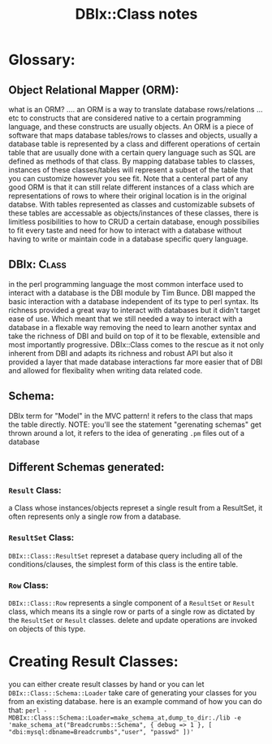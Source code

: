 #+TITLE: DBIx::Class notes
* Glossary:
** Object Relational Mapper (ORM):
    what is an ORM? .... an ORM is a way to translate database rows/relations ... etc to constructs that are considered native to a certain programming language, and these constructs are usually objects.
    An ORM is a piece of software that maps database tables/rows to classes and objects, usually a database table is represented by a class and different operations of certain table that are usually done with a certain query language such as SQL are defined as methods of that class.
    By mapping database tables to classes, instances of these classes/tables will represent a subset of the table that you can customize however you see fit. Note that a centeral part of any good ORM is that it can still relate different instances of a class which are representations of rows to where their original location is in the original databse.
    With tables represented as classes and customizable subsets of these tables are accessable as objects/instances of these classes, there is limitless posibilities to how to CRUD a certain database, enough possibilies to fit every taste and need for how to interact with a database without having to write or maintain code in a database specific query language.
** DBIx::Class:
    in the perl programming language the most common interface used to interact with a database is the DBI module by Tim Bunce. DBI mapped the basic interaction with a database independent of its type to perl syntax. Its richness provided a great way to interact with databases but it didn't target ease of use. Which meant that we still needed a way to interact with a database in a flexable way removing the need to learn another syntax and take the richness of DBI and build on top of it to be flexable, extensible and most importantly progressive. DBIx::Class comes to the rescue as it not only inherent from DBI and adapts its richness and robust API but also it provided a layer that made database interactions far more easier that of DBI and allowed for flexibality when writing data related code.
** Schema:
    DBIx term for "Model" in the MVC pattern! it refers to the class that maps the table directly. NOTE: you'll see the statement "gerenating schemas" get thrown around a lot, it refers to the idea of generating =.pm= files out of a database
** Different Schemas generated:
*** =Result= Class:
    a Class whose instances/objects represet a single result from a ResultSet, it often represents only a single row from a database.
*** =ResultSet= Class:
    =DBIx::Class::ResultSet= represet a database query including all of the conditions/clauses, the simplest form of this class is the entire table. 
*** =Row= Class:
    =DBIx::Class::Row= represents a single component of a =ResultSet= or =Result= class, which means its a single row or parts of a single row as dictated by the =ResultSet= or =Result= classes. delete and update operations are invoked on objects of this type.
* Creating Result Classes:
  you can either create result classes by hand or you can let =DBIx::Class::Schema::Loader= take care of generating your classes for you from an existing database.
  here is an example command of how you can do that:
  =perl -MDBIx::Class::Schema::Loader=make_schema_at,dump_to_dir:./lib -e 'make_schema_at("Breadcrumbs::Schema", { debug => 1 }, [ "dbi:mysql:dbname=Breadcrumbs","user", "passwd" ])'=
